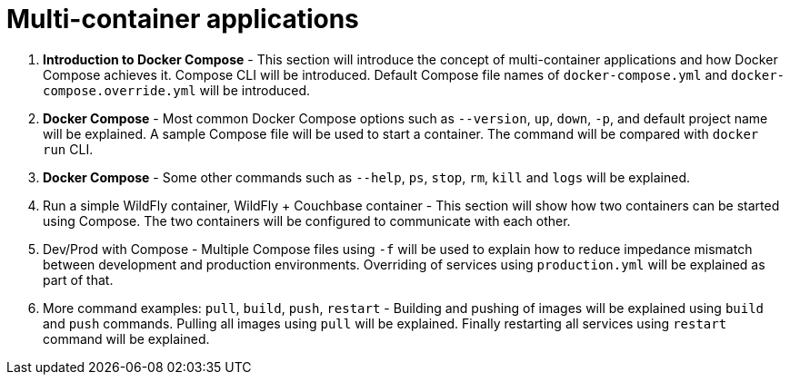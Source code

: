 = Multi-container applications

. *Introduction to Docker Compose* - This section will introduce the concept of multi-container applications and how Docker Compose achieves it. Compose CLI will be introduced. Default Compose file names of `docker-compose.yml` and `docker-compose.override.yml` will be introduced. 
. *Docker Compose* - Most common Docker Compose options such as `--version`, `up`, `down`, `-p`, and default project name will be explained. A sample Compose file will be used to start a container. The command will be compared with `docker run` CLI.
. *Docker Compose* - Some other commands such as `--help`, `ps`, `stop`, `rm`, `kill` and `logs` will be explained.
. Run a simple WildFly container, WildFly + Couchbase container - This section will show how two containers can be started using Compose. The two containers will be configured to communicate with each other.
. Dev/Prod with Compose - Multiple Compose files using `-f` will be used to explain how to reduce impedance mismatch between development and production environments. Overriding of services using `production.yml` will be explained as part of that.
. More command examples: `pull`, `build`, `push`, `restart` - Building and pushing of images will be explained using `build` and `push` commands. Pulling all images using `pull` will be explained. Finally restarting all services using `restart` command will be explained.

